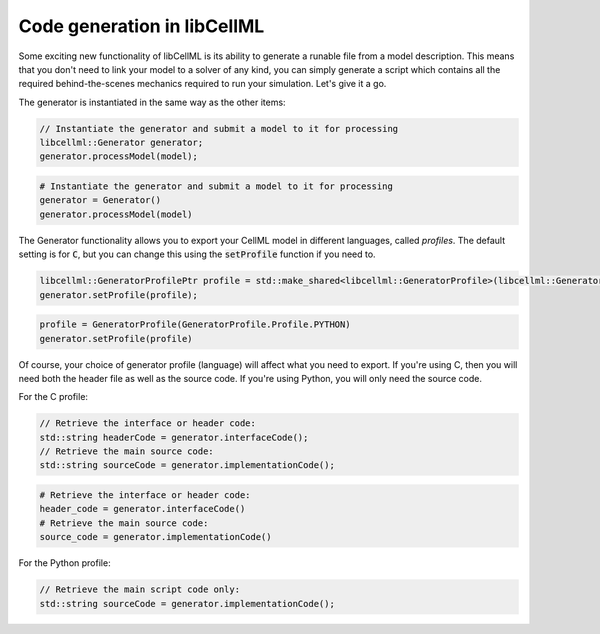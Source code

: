 .. _generator_notes:

============================
Code generation in libCellML
============================

Some exciting new functionality of libCellML is its ability to generate a
runable file from a model description.  This means that you don't need to
link your model to a solver of any kind, you can simply generate a script
which contains all the required behind-the-scenes mechanics required to
run your simulation.  Let's give it a go.

The generator is instantiated in the same way as the other items:

.. code-block:: cpp

    // Instantiate the generator and submit a model to it for processing
    libcellml::Generator generator;
    generator.processModel(model);

.. code-block:: python

    # Instantiate the generator and submit a model to it for processing
    generator = Generator()
    generator.processModel(model)

The Generator functionality allows you to export your CellML model in
different languages, called *profiles*.  The default setting is for :code:`C`,
but you can change this using the :code:`setProfile` function if you need to.

.. code-block:: cpp

    libcellml::GeneratorProfilePtr profile = std::make_shared<libcellml::GeneratorProfile>(libcellml::GeneratorProfile::Profile::PYTHON);
    generator.setProfile(profile);

.. code-block:: python

    profile = GeneratorProfile(GeneratorProfile.Profile.PYTHON)
    generator.setProfile(profile)

Of course, your choice of generator profile (language) will affect
what you need to export.  If you're using C, then you will need both the
header file as well as the source code.  If you're using Python, you will
only need the source code.

For the C profile:

.. code-block:: cpp

    // Retrieve the interface or header code:
    std::string headerCode = generator.interfaceCode();
    // Retrieve the main source code:
    std::string sourceCode = generator.implementationCode();

.. code-block:: python

    # Retrieve the interface or header code:
    header_code = generator.interfaceCode()
    # Retrieve the main source code:
    source_code = generator.implementationCode()

For the Python profile:

.. code-block:: cpp

    // Retrieve the main script code only:
    std::string sourceCode = generator.implementationCode();
